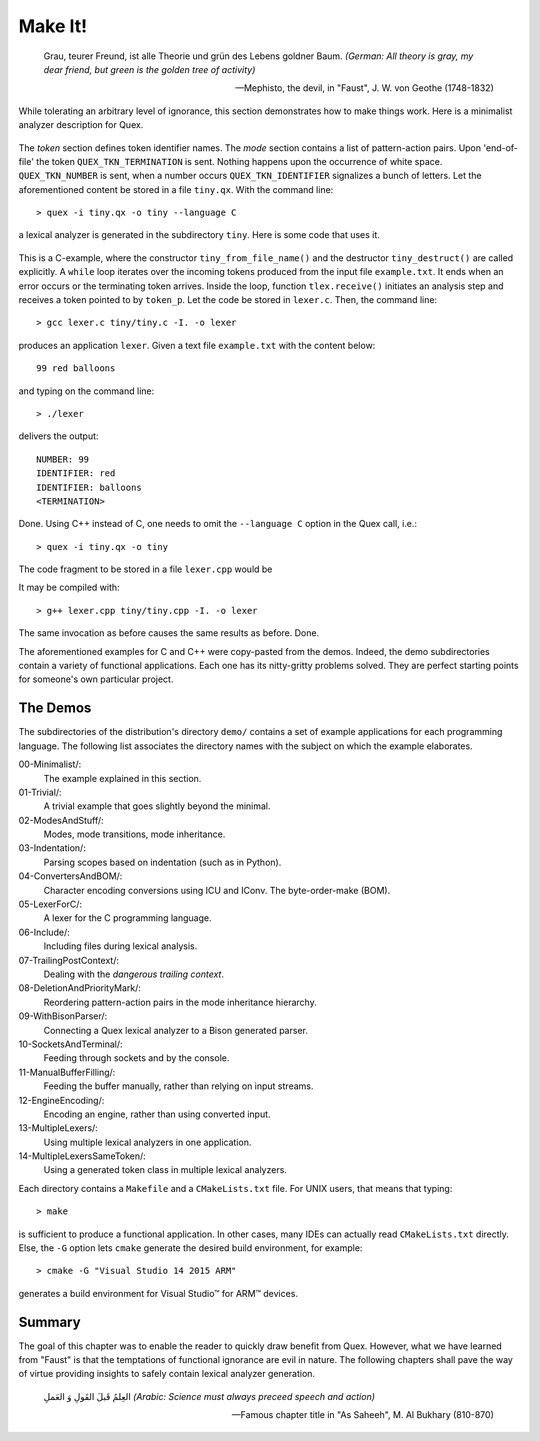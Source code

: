 Make It!
########

.. epigraph::

    Grau, teurer Freund, ist alle Theorie und grün des Lebens goldner Baum.
    *(German: All theory is gray, my dear friend, but green is the golden tree of activity)*

    -- Mephisto, the devil, in "Faust", J. W. von Geothe (1748-1832)

While tolerating an arbitrary level of ignorance, this section demonstrates how
to make things work.  Here is a minimalist analyzer description for Quex.

    .. code-block:: cpp 
       :caption: tiny.qx

        token { OP_EQUAL; NUMBER; IDENTIFIER; }

        mode ONE_AND_ONLY
        {   
            <<EOF>>     => QUEX_TKN_TERMINATION;

            [ \t\r\n]+  {}  
            [0-9]+      => QUEX_TKN_NUMBER(Lexeme);
            [_a-zA-Z]+  => QUEX_TKN_IDENTIFIER(Lexeme);
        }   

The `token` section defines token identifier names.  The `mode` section
contains a list of pattern-action pairs. Upon 'end-of-file' the token
``QUEX_TKN_TERMINATION`` is sent. Nothing happens upon the occurrence of white
space. ``QUEX_TKN_NUMBER`` is sent, when a number occurs
``QUEX_TKN_IDENTIFIER`` signalizes a bunch of letters.  Let the aforementioned
content be stored in a file ``tiny.qx``. With the command line::

  > quex -i tiny.qx -o tiny --language C

a lexical analyzer is generated in the subdirectory ``tiny``. Here is some code
that uses it. 

  .. code-block:: cpp
     :caption: lexer.c

     #include <stdio.h>
     #include "tiny/tiny.h"

     int main(int argc, char** argv)
     {
         tiny_Token* token_p = 0x0;
         tiny        tlex;

         tiny_from_file_name(&tlex, "example.txt", /* Converter */NULL);

         while( tlex.error_code == E_Error_None ) {
             tlex.receive(&tlex, &token_p);
             printf("%s", tiny_map_token_id_to_name(token_p->id));
             if( token_p->id == QUEX_TKN_TERMINATION ) break;
             printf(": %s\n", token_p->text);
         } 

         tiny_destruct(&tlex);
         return 0;
     }

This is a C-example, where the constructor ``tiny_from_file_name()`` and the
destructor ``tiny_destruct()`` are called explicitly. A ``while`` loop iterates
over the incoming tokens produced from the input file ``example.txt``. It ends
when an error occurs or the terminating token arrives. Inside the loop,
function ``tlex.receive()`` initiates an analysis step and receives a token
pointed to by ``token_p``. Let the code be stored in ``lexer.c``. Then, the
command line::

	> gcc lexer.c tiny/tiny.c -I. -o lexer 

produces an application ``lexer``. Given a text file ``example.txt`` with
the content below::

    99 red balloons

and typing on the command line::

    > ./lexer 

delivers the output::

    NUMBER: 99
    IDENTIFIER: red
    IDENTIFIER: balloons
    <TERMINATION>

Done. Using C++ instead of C, one needs to omit the ``--language C`` option 
in the Quex call, i.e.::

  > quex -i tiny.qx -o tiny 

The code fragment to be stored in a file ``lexer.cpp`` would be

.. code-block:: cpp
   :caption: lexer.cpp

    #include <iostream>
    #include "tiny/tiny"

    int main(int argc, char** argv)
    {         
        tiny_Token*  token_p = 0x0;
        tiny         tlex("example.txt", /* Converter */NULL);

        while( tlex.error_code == E_Error_None ) {
            tlex.receive(&token_p);
            std::cout << token_p->id_name();
            if( token_p->id == QUEX_TKN_TERMINATION ) break;
            std::cout << ": " << token_p->text << std::endl;
        }
        return 0;
    }

It may be compiled with::

    > g++ lexer.cpp tiny/tiny.cpp -I. -o lexer 

The same invocation as before causes the same results as before. Done. 

The aforementioned examples for C and C++ were copy-pasted from the demos.
Indeed, the demo subdirectories contain a variety of functional applications.
Each one has its nitty-gritty problems solved.  They are perfect starting
points for someone's own particular project. 

The Demos
=========

The subdirectories of the distribution's directory ``demo/`` contains a set of
example applications for each programming language. The following list associates
the directory names with the subject on which the example elaborates.

00-Minimalist/:
  The example explained in this section.

01-Trivial/:
  A trivial example that goes slightly beyond the minimal.

02-ModesAndStuff/:
  Modes, mode transitions, mode inheritance.

03-Indentation/:
  Parsing scopes based on indentation (such as in Python).

04-ConvertersAndBOM/: 
  Character encoding conversions using ICU and IConv. The byte-order-make (BOM).
  
05-LexerForC/:
  A lexer for the C programming language.

06-Include/:
  Including files during lexical analysis.

07-TrailingPostContext/:
  Dealing with the *dangerous trailing context*.

08-DeletionAndPriorityMark/:
  Reordering pattern-action pairs in the mode inheritance hierarchy.

09-WithBisonParser/:
  Connecting a Quex lexical analyzer to a Bison generated parser.

10-SocketsAndTerminal/:
  Feeding through sockets and by the console.

11-ManualBufferFilling/:
  Feeding the buffer manually, rather than relying on input streams.

12-EngineEncoding/:
  Encoding an engine, rather than using converted input.

13-MultipleLexers/:
  Using multiple lexical analyzers in one application.

14-MultipleLexersSameToken/:
  Using a generated token class in multiple lexical analyzers.

Each directory contains a ``Makefile`` and a ``CMakeLists.txt`` file.
For UNIX users, that means that typing::

  > make

is sufficient to produce a functional application. In other cases,
many IDEs can actually read ``CMakeLists.txt`` directly. Else, the
``-G`` option lets ``cmake`` generate the desired build environment,
for example::
  
  > cmake -G "Visual Studio 14 2015 ARM"

generates a build environment for Visual Studio™ for ARM™ devices. 

Summary
=======

The goal of this chapter was to enable the reader to quickly draw benefit from
Quex.  However, what we have learned from "Faust" is that the temptations of
functional ignorance are evil in nature. The following chapters shall pave the
way of virtue providing insights to safely contain lexical analyzer generation.
 
.. epigraph::

    العِلمُ قَبلَ القَولِ وَ العَملِ
    *(Arabic: Science must always preceed speech and action)*

    -- Famous chapter title in "As Saheeh", M. Al Bukhary (810-870)

